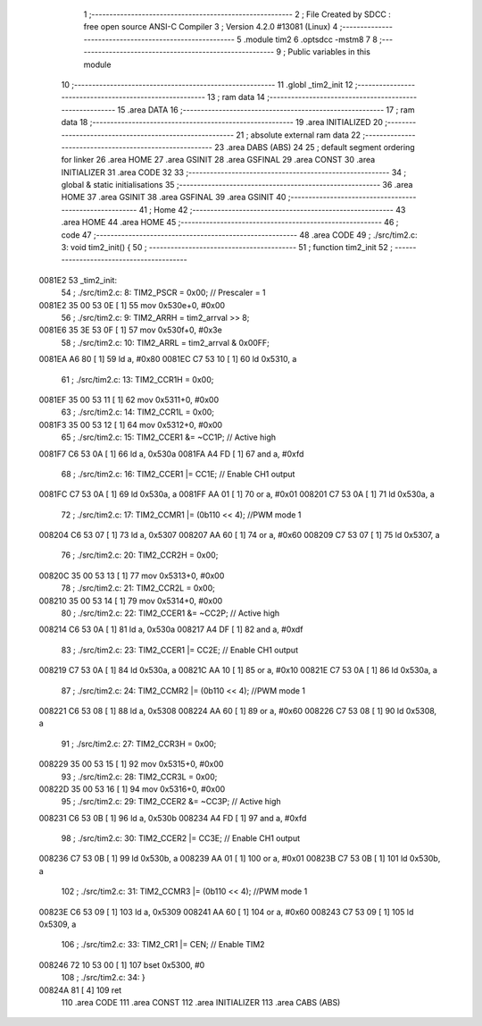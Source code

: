                                       1 ;--------------------------------------------------------
                                      2 ; File Created by SDCC : free open source ANSI-C Compiler
                                      3 ; Version 4.2.0 #13081 (Linux)
                                      4 ;--------------------------------------------------------
                                      5 	.module tim2
                                      6 	.optsdcc -mstm8
                                      7 	
                                      8 ;--------------------------------------------------------
                                      9 ; Public variables in this module
                                     10 ;--------------------------------------------------------
                                     11 	.globl _tim2_init
                                     12 ;--------------------------------------------------------
                                     13 ; ram data
                                     14 ;--------------------------------------------------------
                                     15 	.area DATA
                                     16 ;--------------------------------------------------------
                                     17 ; ram data
                                     18 ;--------------------------------------------------------
                                     19 	.area INITIALIZED
                                     20 ;--------------------------------------------------------
                                     21 ; absolute external ram data
                                     22 ;--------------------------------------------------------
                                     23 	.area DABS (ABS)
                                     24 
                                     25 ; default segment ordering for linker
                                     26 	.area HOME
                                     27 	.area GSINIT
                                     28 	.area GSFINAL
                                     29 	.area CONST
                                     30 	.area INITIALIZER
                                     31 	.area CODE
                                     32 
                                     33 ;--------------------------------------------------------
                                     34 ; global & static initialisations
                                     35 ;--------------------------------------------------------
                                     36 	.area HOME
                                     37 	.area GSINIT
                                     38 	.area GSFINAL
                                     39 	.area GSINIT
                                     40 ;--------------------------------------------------------
                                     41 ; Home
                                     42 ;--------------------------------------------------------
                                     43 	.area HOME
                                     44 	.area HOME
                                     45 ;--------------------------------------------------------
                                     46 ; code
                                     47 ;--------------------------------------------------------
                                     48 	.area CODE
                                     49 ;	./src/tim2.c: 3: void tim2_init() {
                                     50 ;	-----------------------------------------
                                     51 ;	 function tim2_init
                                     52 ;	-----------------------------------------
      0081E2                         53 _tim2_init:
                                     54 ;	./src/tim2.c: 8: TIM2_PSCR = 0x00; // Prescaler = 1
      0081E2 35 00 53 0E      [ 1]   55 	mov	0x530e+0, #0x00
                                     56 ;	./src/tim2.c: 9: TIM2_ARRH = tim2_arrval >> 8;
      0081E6 35 3E 53 0F      [ 1]   57 	mov	0x530f+0, #0x3e
                                     58 ;	./src/tim2.c: 10: TIM2_ARRL = tim2_arrval & 0x00FF;
      0081EA A6 80            [ 1]   59 	ld	a, #0x80
      0081EC C7 53 10         [ 1]   60 	ld	0x5310, a
                                     61 ;	./src/tim2.c: 13: TIM2_CCR1H = 0x00;
      0081EF 35 00 53 11      [ 1]   62 	mov	0x5311+0, #0x00
                                     63 ;	./src/tim2.c: 14: TIM2_CCR1L = 0x00;
      0081F3 35 00 53 12      [ 1]   64 	mov	0x5312+0, #0x00
                                     65 ;	./src/tim2.c: 15: TIM2_CCER1 &= ~CC1P; // Active high
      0081F7 C6 53 0A         [ 1]   66 	ld	a, 0x530a
      0081FA A4 FD            [ 1]   67 	and	a, #0xfd
                                     68 ;	./src/tim2.c: 16: TIM2_CCER1 |= CC1E; // Enable CH1 output
      0081FC C7 53 0A         [ 1]   69 	ld	0x530a, a
      0081FF AA 01            [ 1]   70 	or	a, #0x01
      008201 C7 53 0A         [ 1]   71 	ld	0x530a, a
                                     72 ;	./src/tim2.c: 17: TIM2_CCMR1 |= (0b110 << 4); //PWM mode 1
      008204 C6 53 07         [ 1]   73 	ld	a, 0x5307
      008207 AA 60            [ 1]   74 	or	a, #0x60
      008209 C7 53 07         [ 1]   75 	ld	0x5307, a
                                     76 ;	./src/tim2.c: 20: TIM2_CCR2H = 0x00;
      00820C 35 00 53 13      [ 1]   77 	mov	0x5313+0, #0x00
                                     78 ;	./src/tim2.c: 21: TIM2_CCR2L = 0x00;
      008210 35 00 53 14      [ 1]   79 	mov	0x5314+0, #0x00
                                     80 ;	./src/tim2.c: 22: TIM2_CCER1 &= ~CC2P; // Active high
      008214 C6 53 0A         [ 1]   81 	ld	a, 0x530a
      008217 A4 DF            [ 1]   82 	and	a, #0xdf
                                     83 ;	./src/tim2.c: 23: TIM2_CCER1 |= CC2E; // Enable CH1 output
      008219 C7 53 0A         [ 1]   84 	ld	0x530a, a
      00821C AA 10            [ 1]   85 	or	a, #0x10
      00821E C7 53 0A         [ 1]   86 	ld	0x530a, a
                                     87 ;	./src/tim2.c: 24: TIM2_CCMR2 |= (0b110 << 4); //PWM mode 1
      008221 C6 53 08         [ 1]   88 	ld	a, 0x5308
      008224 AA 60            [ 1]   89 	or	a, #0x60
      008226 C7 53 08         [ 1]   90 	ld	0x5308, a
                                     91 ;	./src/tim2.c: 27: TIM2_CCR3H = 0x00;
      008229 35 00 53 15      [ 1]   92 	mov	0x5315+0, #0x00
                                     93 ;	./src/tim2.c: 28: TIM2_CCR3L = 0x00;
      00822D 35 00 53 16      [ 1]   94 	mov	0x5316+0, #0x00
                                     95 ;	./src/tim2.c: 29: TIM2_CCER2 &= ~CC3P; // Active high
      008231 C6 53 0B         [ 1]   96 	ld	a, 0x530b
      008234 A4 FD            [ 1]   97 	and	a, #0xfd
                                     98 ;	./src/tim2.c: 30: TIM2_CCER2 |= CC3E; // Enable CH1 output
      008236 C7 53 0B         [ 1]   99 	ld	0x530b, a
      008239 AA 01            [ 1]  100 	or	a, #0x01
      00823B C7 53 0B         [ 1]  101 	ld	0x530b, a
                                    102 ;	./src/tim2.c: 31: TIM2_CCMR3 |= (0b110 << 4); //PWM mode 1
      00823E C6 53 09         [ 1]  103 	ld	a, 0x5309
      008241 AA 60            [ 1]  104 	or	a, #0x60
      008243 C7 53 09         [ 1]  105 	ld	0x5309, a
                                    106 ;	./src/tim2.c: 33: TIM2_CR1 |= CEN; // Enable TIM2
      008246 72 10 53 00      [ 1]  107 	bset	0x5300, #0
                                    108 ;	./src/tim2.c: 34: }
      00824A 81               [ 4]  109 	ret
                                    110 	.area CODE
                                    111 	.area CONST
                                    112 	.area INITIALIZER
                                    113 	.area CABS (ABS)
